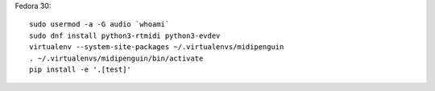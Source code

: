 Fedora 30::

    sudo usermod -a -G audio `whoami`
    sudo dnf install python3-rtmidi python3-evdev
    virtualenv --system-site-packages ~/.virtualenvs/midipenguin
    . ~/.virtualenvs/midipenguin/bin/activate
    pip install -e '.[test]'
